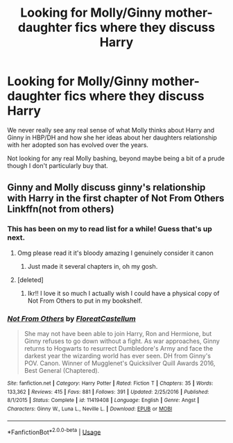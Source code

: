 #+TITLE: Looking for Molly/Ginny mother-daughter fics where they discuss Harry

* Looking for Molly/Ginny mother-daughter fics where they discuss Harry
:PROPERTIES:
:Author: kpmgeek
:Score: 2
:DateUnix: 1593719138.0
:DateShort: 2020-Jul-03
:FlairText: Request
:END:
We never really see any real sense of what Molly thinks about Harry and Ginny in HBP/DH and how she her ideas about her daughters relationship with her adopted son has evolved over the years.

Not looking for any real Molly bashing, beyond maybe being a bit of a prude though I don't particularly buy that.


** Ginny and Molly discuss ginny's relationship with Harry in the first chapter of Not From Others Linkffn(not from others)
:PROPERTIES:
:Author: heaters-gonna-heat
:Score: 2
:DateUnix: 1593719889.0
:DateShort: 2020-Jul-03
:END:

*** This has been on my to read list for a while! Guess that's up next.
:PROPERTIES:
:Author: kpmgeek
:Score: 2
:DateUnix: 1593720135.0
:DateShort: 2020-Jul-03
:END:

**** Omg please read it it's bloody amazing I genuinely consider it canon
:PROPERTIES:
:Author: heaters-gonna-heat
:Score: 3
:DateUnix: 1593720171.0
:DateShort: 2020-Jul-03
:END:

***** Just made it several chapters in, oh my gosh.
:PROPERTIES:
:Author: kpmgeek
:Score: 3
:DateUnix: 1593727617.0
:DateShort: 2020-Jul-03
:END:


**** [deleted]
:PROPERTIES:
:Score: 3
:DateUnix: 1593723153.0
:DateShort: 2020-Jul-03
:END:

***** Ikr!! I love it so much I actually wish I could have a physical copy of Not From Others to put in my bookshelf.
:PROPERTIES:
:Author: heaters-gonna-heat
:Score: 2
:DateUnix: 1593765682.0
:DateShort: 2020-Jul-03
:END:


*** [[https://www.fanfiction.net/s/11419408/1/][*/Not From Others/*]] by [[https://www.fanfiction.net/u/6993240/FloreatCastellum][/FloreatCastellum/]]

#+begin_quote
  She may not have been able to join Harry, Ron and Hermione, but Ginny refuses to go down without a fight. As war approaches, Ginny returns to Hogwarts to resurrect Dumbledore's Army and face the darkest year the wizarding world has ever seen. DH from Ginny's POV. Canon. Winner of Mugglenet's Quicksilver Quill Awards 2016, Best General (Chaptered).
#+end_quote

^{/Site/:} ^{fanfiction.net} ^{*|*} ^{/Category/:} ^{Harry} ^{Potter} ^{*|*} ^{/Rated/:} ^{Fiction} ^{T} ^{*|*} ^{/Chapters/:} ^{35} ^{*|*} ^{/Words/:} ^{133,362} ^{*|*} ^{/Reviews/:} ^{415} ^{*|*} ^{/Favs/:} ^{881} ^{*|*} ^{/Follows/:} ^{391} ^{*|*} ^{/Updated/:} ^{2/25/2016} ^{*|*} ^{/Published/:} ^{8/1/2015} ^{*|*} ^{/Status/:} ^{Complete} ^{*|*} ^{/id/:} ^{11419408} ^{*|*} ^{/Language/:} ^{English} ^{*|*} ^{/Genre/:} ^{Angst} ^{*|*} ^{/Characters/:} ^{Ginny} ^{W.,} ^{Luna} ^{L.,} ^{Neville} ^{L.} ^{*|*} ^{/Download/:} ^{[[http://www.ff2ebook.com/old/ffn-bot/index.php?id=11419408&source=ff&filetype=epub][EPUB]]} ^{or} ^{[[http://www.ff2ebook.com/old/ffn-bot/index.php?id=11419408&source=ff&filetype=mobi][MOBI]]}

--------------

*FanfictionBot*^{2.0.0-beta} | [[https://github.com/tusing/reddit-ffn-bot/wiki/Usage][Usage]]
:PROPERTIES:
:Author: FanfictionBot
:Score: 1
:DateUnix: 1593719907.0
:DateShort: 2020-Jul-03
:END:
